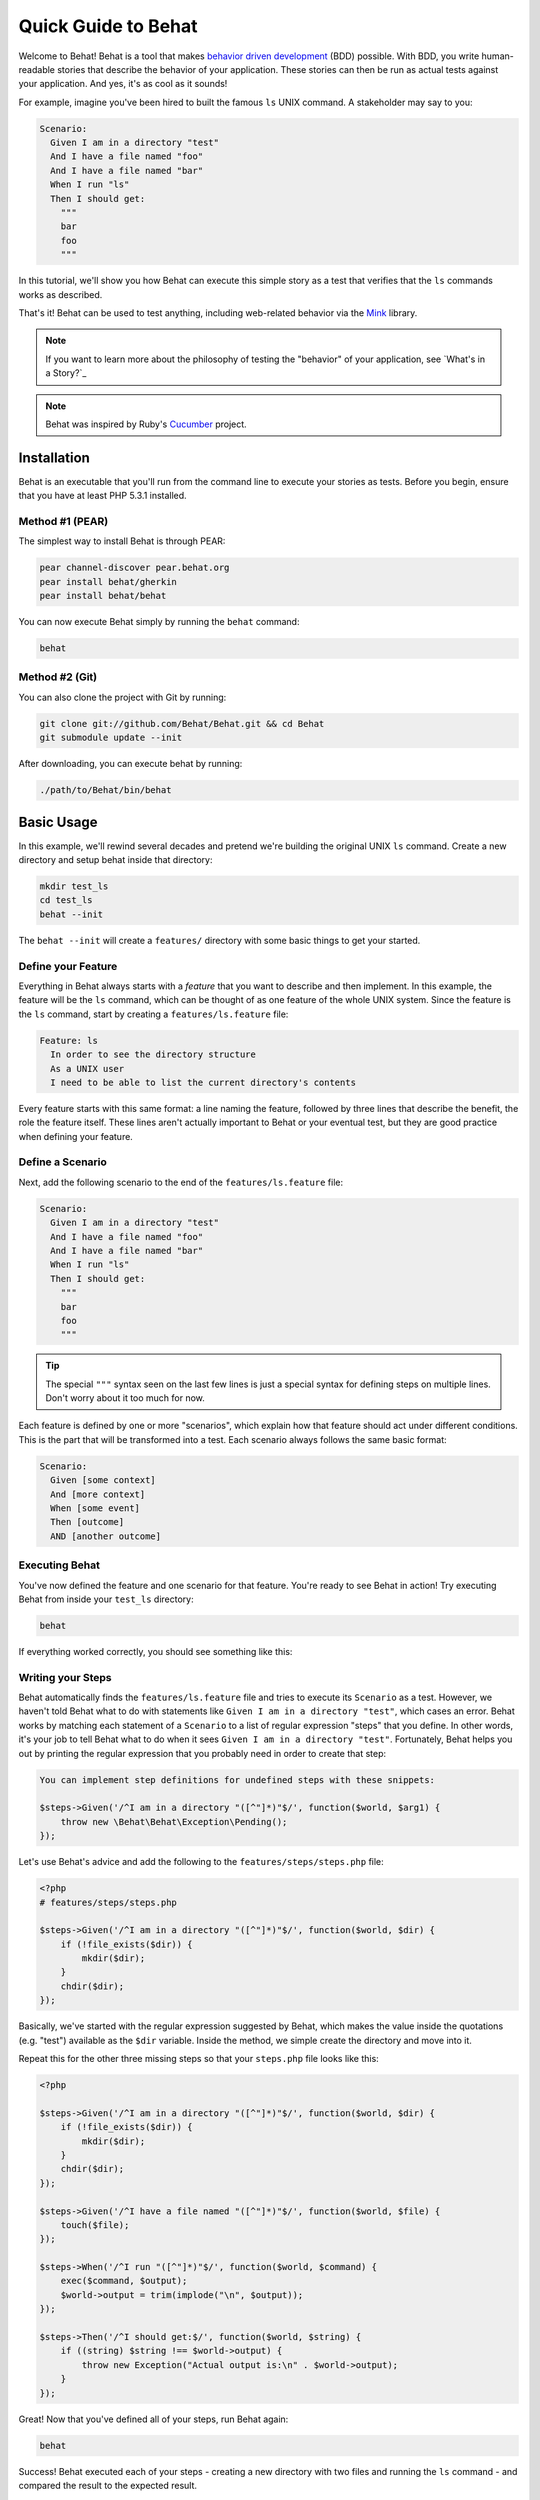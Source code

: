 Quick Guide to Behat
====================

Welcome to Behat! Behat is a tool that makes `behavior driven development`_
(BDD) possible. With BDD, you write human-readable stories that describe
the behavior of your application. These stories can then be run as actual
tests against your application. And yes, it's as cool as it sounds!

For example, imagine you've been hired to built the famous ``ls`` UNIX command.
A stakeholder may say to you:

.. code-block:: gherkin

    Scenario:
      Given I am in a directory "test"
      And I have a file named "foo"
      And I have a file named "bar"
      When I run "ls"
      Then I should get:
        """
        bar
        foo
        """

In this tutorial, we'll show you how Behat can execute this simple story
as a test that verifies that the ``ls`` commands works as described.

That's it! Behat can be used to test anything, including web-related behavior
via the `Mink`_ library.

.. note::

    If you want to learn more about the philosophy of testing the "behavior"
    of your application, see `What's in a Story?`_

.. note::

    Behat was inspired by Ruby's `Cucumber`_ project.

Installation
------------

Behat is an executable that you'll run from the command line to execute your
stories as tests. Before you begin, ensure that you have at least PHP 5.3.1
installed.

Method #1 (PEAR)
~~~~~~~~~~~~~~~~

The simplest way to install Behat is through PEAR:

.. code-block:: bash

    pear channel-discover pear.behat.org
    pear install behat/gherkin
    pear install behat/behat

You can now execute Behat simply by running the ``behat`` command:

.. code-block:: bash

    behat

Method #2 (Git)
~~~~~~~~~~~~~~~

You can also clone the project with Git by running:

.. code-block:: bash

    git clone git://github.com/Behat/Behat.git && cd Behat
    git submodule update --init

After downloading, you can execute behat by running:

.. code-block:: bash

    ./path/to/Behat/bin/behat

Basic Usage
-----------

In this example, we'll rewind several decades and pretend we're building
the original UNIX ``ls`` command. Create a new directory and setup behat
inside that directory:

.. code-block:: bash

    mkdir test_ls
    cd test_ls
    behat --init

The ``behat --init`` will create a ``features/`` directory with some basic
things to get your started.

Define your Feature
~~~~~~~~~~~~~~~~~~~

Everything in Behat always starts with a *feature* that you want to describe
and then implement. In this example, the feature will be the ``ls`` command,
which can be thought of as one feature of the whole UNIX system. Since the
feature is the ``ls`` command, start by creating a ``features/ls.feature``
file:

.. code-block:: gherkin

    Feature: ls
      In order to see the directory structure
      As a UNIX user
      I need to be able to list the current directory's contents

Every feature starts with this same format: a line naming the feature, followed
by three lines that describe the benefit, the role the feature itself. These
lines aren't actually important to Behat or your eventual test, but they
are good practice when defining your feature.

Define a Scenario
~~~~~~~~~~~~~~~~~

Next, add the following scenario to the end of the ``features/ls.feature``
file:

.. code-block:: gherkin

    Scenario:
      Given I am in a directory "test"
      And I have a file named "foo"
      And I have a file named "bar"
      When I run "ls"
      Then I should get:
        """
        bar
        foo
        """

.. tip::

    The special ``"""`` syntax seen on the last few lines is just a special
    syntax for defining steps on multiple lines. Don't worry about it too
    much for now.

Each feature is defined by one or more "scenarios", which explain how that
feature should act under different conditions. This is the part that will
be transformed into a test. Each scenario always follows the same basic format:

.. code-block:: gherkin

    Scenario:
      Given [some context]
      And [more context]
      When [some event]
      Then [outcome]
      AND [another outcome]

Executing Behat
~~~~~~~~~~~~~~~

You've now defined the feature and one scenario for that feature. You're
ready to see Behat in action! Try executing Behat from inside your ``test_ls``
directory:

.. code-block:: bash

    behat

If everything worked correctly, you should see something like this:

.. image:: /images/behat/ls_no_defined_steps.png
   :align: center

Writing your Steps
~~~~~~~~~~~~~~~~~~

Behat automatically finds the ``features/ls.feature`` file and tries to execute
its ``Scenario`` as a test. However, we haven't told Behat what to do with
statements like ``Given I am in a directory "test"``, which cases an error.
Behat works by matching each statement of a ``Scenario`` to a list of regular
expression "steps" that you define. In other words, it's your job to tell
Behat what to do when it sees ``Given I am in a directory "test"``. Fortunately,
Behat helps you out by printing the regular expression that you probably
need in order to create that step:

.. code-block:: text

    You can implement step definitions for undefined steps with these snippets:

    $steps->Given('/^I am in a directory "([^"]*)"$/', function($world, $arg1) {
        throw new \Behat\Behat\Exception\Pending();
    });

Let's use Behat's advice and add the following to the ``features/steps/steps.php``
file:

.. code-block:: php

    <?php
    # features/steps/steps.php

    $steps->Given('/^I am in a directory "([^"]*)"$/', function($world, $dir) {
        if (!file_exists($dir)) {
            mkdir($dir);
        }
        chdir($dir);
    });

Basically, we've started with the regular expression suggested by Behat, which
makes the value inside the quotations (e.g. "test") available as the ``$dir``
variable. Inside the method, we simple create the directory and move into it.

Repeat this for the other three missing steps so that your ``steps.php``
file looks like this:

.. code-block:: php

    <?php

    $steps->Given('/^I am in a directory "([^"]*)"$/', function($world, $dir) {
        if (!file_exists($dir)) {
            mkdir($dir);
        }
        chdir($dir);
    });

    $steps->Given('/^I have a file named "([^"]*)"$/', function($world, $file) {
        touch($file);
    });

    $steps->When('/^I run "([^"]*)"$/', function($world, $command) {
        exec($command, $output);
        $world->output = trim(implode("\n", $output));
    });

    $steps->Then('/^I should get:$/', function($world, $string) {
        if ((string) $string !== $world->output) {
            throw new Exception("Actual output is:\n" . $world->output);
        }
    });

Great! Now that you've defined all of your steps, run Behat again:

.. code-block:: bash

    behat

.. image:: /images/behat/ls_passing_one_step.png
   :align: center

Success! Behat executed each of your steps - creating a new directory with
two files and running the ``ls`` command - and compared the result to the
expected result.

Of course, now that you've defined your basic steps, adding more scenarios
is easy. For example, add the following to your ``features/ls.feature`` file:

.. code-block:: gherkin

    Scenario:
      Given I am in a directory "test"
      And I have a file named "foo"
      And I have a file named ".bar"
      When I run "ls -a"
      Then I should get:
        """
        .
        ..
        .bar
        foo
        """

Run Behat again. This time, it'll run two tests, and both will pass.

.. image:: /images/behat/ls_passing_two_steps.png
   :align: center

That's it! Now that you've got a few steps defined, you can probably dream
up lots of different scenarios to write for the ``ls`` command. Of course,
this same basic idea could be used to test web applications, and Behat integrates
beautifully with a library called `Mink`_ to do just that.

Of course, there's still lot's more to learn, including more about the Gherkin
syntax and the ``$world`` variable that's available inside each step function.

Some more Behat Basics
----------------------

When you run ``behat --init``, it sets up a directory that looks like this:

The basic Behat test environment directory looks like this:

.. code-block:: bash

    |-- features
       `-- steps
       |   `-- math_steps.php
       `-- support
           |-- bootstrap.php
           |-- env.php

Everything related to Behat will live inside the ``features`` directory, which
is composed of three basic areas:

1. ``features/`` - Behat looks for ``*.feature`` files here to execute
2. ``features/steps/`` - Behat loads all ``*.php`` files here as "steps"
3. ``features/support/`` - This directory contains two files that help you configure Behat

Inside the ``feature/support/`` directory, there are two files:

* ``bootstrap.php`` This file is run once per Behat execution. You should
  use it to initialize anything needed for Behat to run your application.

* ``env.php`` This file is run once per Scenario test and can be used to
  set variables on the ``$world`` variable. In other words, if you need any
  external variables or objects to be available inside your steps, set those
  variables here.

More about Feature
------------------

As you've already seen, a feature is a simple, readable plain text file,
in a format called Gherkin. Each feature file follows a few basic rules:

1. Every ``*.feature`` file conventionally consists of single feature.

2. A line starting with the keyword ``Feature:`` followed by three indented
   lines defines the start of a new e feature.

3. A feature usually contains a list of scenarios. You can write whatever
   you want up until the first scenario: this text will become the feature
   description.

4. Each scenario starts with either the ``Scenario:`` or ``Scenario Outline:`` keywords.
   Each scenario consists of steps, which must start with one of the following
   keywords: ``Given``, ``When``, ``Then``, ``But`` or ``And``. Behat treats
   each of these keywords the same, but you should use them as intended for
   consistent scenarios.

.. tip::

    Behat also allows you to write your features in your native language.
    In other words, instead of writing ``Feature``, ``Scenario`` or ``Given``,
    you can use your native language by configuring Behat to use one of its
    many supported languages.

More about Steps
----------------

For each step, Behat will look for a matching step definition by matching
the text of the step against the regular expression defined by each step.

A step definition is written in php and consists of a keyword, a regular
expression, and a callback. For example:

.. code-block:: php

    <?php
    # features/steps/steps.php

    $steps->Given('/^I am in a directory "([^"]*)"$/', function($world, $dir) {
        if (!file_exists($dir)) {
            mkdir($dir);
        }
        chdir($dir);
    });

A few pointers:

1. ``$steps`` is a global ``DefinitionDispatcher`` object, available in all
   step definition files. Calling ``->Given`` on it will allow you to define
   a step (though in reality this would match any ``When``/``Then``/``And``
   keywords as well).
   
2. All search patterns in the regular expression (e.g. ``([^"]*)``) will become
   callback arguments in the function (``$dir``).

3. The first callback argument, ``$world``,, is always reserved for environment
   object. The environment object is created before each scenario is run,
   but is shared between each step inside that scenario.

4. If, inside a step, you need to tell Behat that some sort of "failure" has
   occurred, you should throw an exception:

.. code-block:: php

   <?php
   
   $steps->Then('/^I should get:$/', function($world, $string) {
       if ((string) $string !== $world->output) {
           throw new Exception("Actual output is:\n" . $world->output);
       }
   });

The Environment Object: ``$world``
----------------------------------

Behat creates an environment object for each scenario and passes that same
object to each step within the scenario. So, if you want to share variables
between steps, you can easily do that (see the full example above).

But what if you need some variable or object to be available inside *every*
step or every scenario? To do this, use the ``features/support/env.php``
file.

For example, suppose we want to allow each step to execute a real HTTP request
using the PHP library `Goutte`_.

.. code-block:: php

    <?php
    // features/support/env.php

    // Create the web client
    $world->client = new \Goutte\Client;
    $world->response = null;
    $world->form = array();

    // add a "visit" closure function
    $world->visit = function($link) use($world) { 
        $world->response = $world->client->request('GET', $link); 
    };

Now, inside any step, you can do the following:

.. code-block:: php
    <?php

    $steps->Given('/^I visit "([^"]*)" in my browser$/', function($world, $url) {
        $world->visit($url);
    });

    $steps->Then('/^The page should contain "([^"]*)"$/', function($world, $string) {
        if (false === strpos($world->response->getContent(), $string) {
            throw new Exception(sprintf('String "%s" not found on the page', $string));
        }
    });

This file will be executed on each environment object creation. ``$world`` variable is an environment object itself, which works like variable holder for all your scenario values & parameters.

But what if we need to use some 3rd party libraries in ``env.php``? It's unefficient to require them before each scenario, so Behat has bootstrapping script support:

.. code-block:: php

    <?php
    // features/support/bootstrap.php

    require_once 'PHPUnit/Autoload.php';
    require_once 'PHPUnit/Framework/Assert/Functions.php';

This file will be evaluated by Behat before feature tests even run ;-)

CLI
---

Behat comes bundled with powerfull console runner, called... behat.

To see current Behat version, run:

.. code-block:: bash

    behat -V

To see other available commands, use:

.. code-block:: bash

    behat -h

Now you know all you need to get started with Behat. You can start using BDD in your projects right now or continue to read full guide.

.. _`behavior driven development`: http://en.wikipedia.org/wiki/Behavior_Driven_Development
.. _`Mink`: https://github.com/behat/mink
.. _`What's in a Story`: http://blog.dannorth.net/whats-in-a-story/
.. _`Cucumber`: http://cukes.info/
.. _`Goutte`: https://github.com/fabpot/goutte